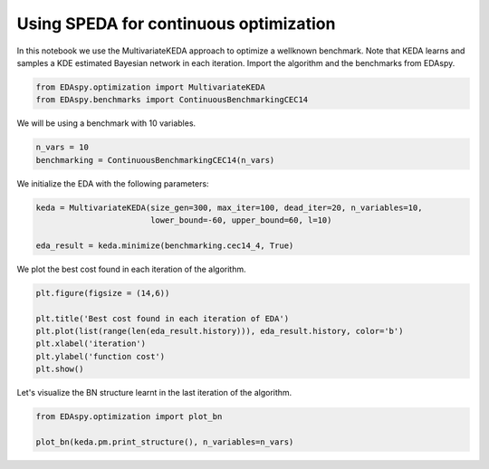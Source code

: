 ****************************************
Using SPEDA for continuous optimization
****************************************

In this notebook we use the MultivariateKEDA approach to optimize a wellknown benchmark. Note that KEDA
learns and samples a KDE estimated Bayesian network in each iteration. Import the algorithm and the
benchmarks from EDAspy.

.. code-block:: python3

    from EDAspy.optimization import MultivariateKEDA
    from EDAspy.benchmarks import ContinuousBenchmarkingCEC14

We will be using a benchmark with 10 variables.

.. code-block:: python3

    n_vars = 10
    benchmarking = ContinuousBenchmarkingCEC14(n_vars)

We initialize the EDA with the following parameters:

.. code-block:: python3

    keda = MultivariateKEDA(size_gen=300, max_iter=100, dead_iter=20, n_variables=10,
                            lower_bound=-60, upper_bound=60, l=10)

    eda_result = keda.minimize(benchmarking.cec14_4, True)

We plot the best cost found in each iteration of the algorithm.

.. code-block:: python3

    plt.figure(figsize = (14,6))

    plt.title('Best cost found in each iteration of EDA')
    plt.plot(list(range(len(eda_result.history))), eda_result.history, color='b')
    plt.xlabel('iteration')
    plt.ylabel('function cost')
    plt.show()

Let's visualize the BN structure learnt in the last iteration of the algorithm.

.. code-block:: python3

    from EDAspy.optimization import plot_bn

    plot_bn(keda.pm.print_structure(), n_variables=n_vars)
